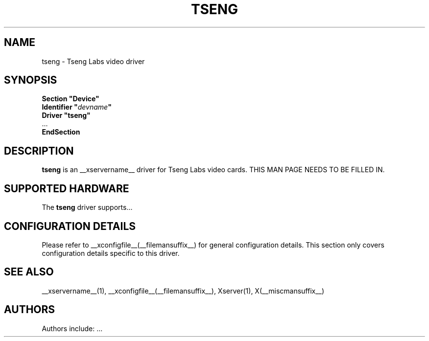 .\" $XFree86: xc/programs/Xserver/hw/xfree86/drivers/tseng/tseng.man,v 1.2 2001/01/27 18:20:55 dawes Exp $ 
.\" shorthand for double quote that works everywhere.
.ds q \N'34'
.TH TSENG __drivermansuffix__ __vendorversion__
.SH NAME
tseng \- Tseng Labs video driver
.SH SYNOPSIS
.nf
.B "Section \*qDevice\*q"
.BI "  Identifier \*q"  devname \*q
.B  "  Driver \*qtseng\*q"
\ \ ...
.B EndSection
.fi
.SH DESCRIPTION
.B tseng 
is an __xservername__ driver for Tseng Labs video cards.
THIS MAN PAGE NEEDS TO BE FILLED IN.
.SH SUPPORTED HARDWARE
The
.B tseng
driver supports...
.SH CONFIGURATION DETAILS
Please refer to __xconfigfile__(__filemansuffix__) for general configuration
details.  This section only covers configuration details specific to this
driver.
.SH "SEE ALSO"
__xservername__(1), __xconfigfile__(__filemansuffix__), Xserver(1), X(__miscmansuffix__)
.SH AUTHORS
Authors include: ...
